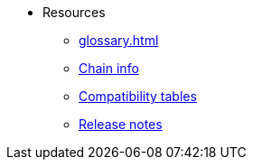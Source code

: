 * Resources
    ** xref:glossary.adoc[]
    ** xref:chain-info.adoc[Chain info]
    ** xref:tools:compatibility.adoc[Compatibility tables]
    ** xref:starknet-versions:version-notes.adoc[Release notes]
